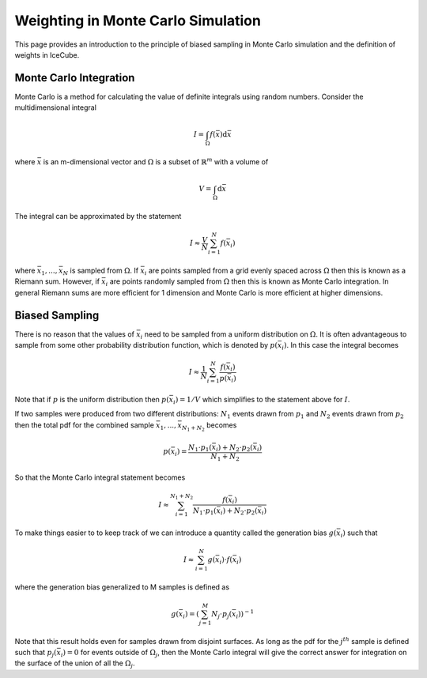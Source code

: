 Weighting in Monte Carlo Simulation
===================================

This page provides an introduction to the principle of biased sampling in Monte 
Carlo simulation and the definition of weights in IceCube.

Monte Carlo Integration
-----------------------

Monte Carlo is a method for calculating the value of definite integrals using random numbers.
Consider the multidimensional integral

.. math::
    
    I = \int_\Omega f(\bar{x}) \mathrm{d}\bar{x}

where :math:`\bar{x}` is an m-dimensional vector and :math:`\Omega` is a subset of :math:`\mathbb{R}^m` with a volume of 

.. math::
    
    V = \int_\Omega \mathrm{d}\bar{x}

The integral can be approximated by the statement

.. math::

    I \approx \frac{V}{N} \sum_{i=1}^N f(\bar{x}_i)

where :math:`\bar{x}_1, ..., \bar{x}_N` is sampled from :math:`\Omega`. 
If :math:`\bar{x}_i` are points sampled from a grid evenly spaced across :math:`\Omega` then this is known
as a Riemann sum. However, if :math:`\bar{x}_i` are points randomly sampled from :math:`\Omega` then this 
is known as Monte Carlo integration. In general Riemann sums are more efficient for 1 dimension and Monte
Carlo is more efficient at higher dimensions.

Biased Sampling
---------------

There is no reason that the values of :math:`\bar{x}_i` need to be sampled from a uniform distribution 
on :math:`\Omega`. It is often advantageous to sample from some other probability distribution function,
which is denoted by :math:`p(\bar{x_i})`. In this case the integral becomes

.. math::

    I \approx \frac{1}{N} \sum_{i=1}^{N} \frac{f(\bar{x}_i)}{p(\bar{x}_i)}

Note that if :math:`p` is the uniform distribution then :math:`p(\bar{x}_i) = 1 / V` which simplifies 
to the statement above for :math:`I`.

If two samples were produced from two different distributions: :math:`N_1` events drawn from :math:`p_1` 
and :math:`N_2` events drawn from :math:`p_2` then the total pdf for the combined sample 
:math:`\bar{x}_1, ..., \bar{x}_{N_1+N_2}` becomes

.. math::

    p(\bar{x}_i) = \frac{N_1 \cdot p_1(\bar{x}_i) + N_2 \cdot p_2(\bar{x}_i)}{N_1 + N_2}

So that the Monte Carlo integral statement becomes

.. math::

    I \approx \sum_{i=1}^{N_1+N_2} \frac{f(\bar{x}_i)}{N_1 \cdot p_1(\bar{x}_i) + N_2 \cdot p_2(\bar{x}_i)}


To make things easier to to keep track of we can introduce a quantity called the generation bias 
:math:`g(\bar{x}_i)` such that

.. math:: 

    I \approx \sum_{i=1}^{N} g(\bar{x}_i) \cdot f(\bar{x}_i)

where the generation bias generalized to M samples is defined as

.. math::

    g(\bar{x}_i) = \left({\sum_{j=1}^M N_j \cdot p_j(\bar{x}_i)}\right)^{-1}

Note that this result holds even for samples drawn from disjoint surfaces. As long as the pdf for the 
:math:`j^{th}` sample is defined such that :math:`p_j(\bar{x_i}) = 0` for events outside of 
:math:`\Omega_j`, then the Monte Carlo integral will give the correct answer for integration on the surface
of the union of all the :math:`\Omega_j`.

